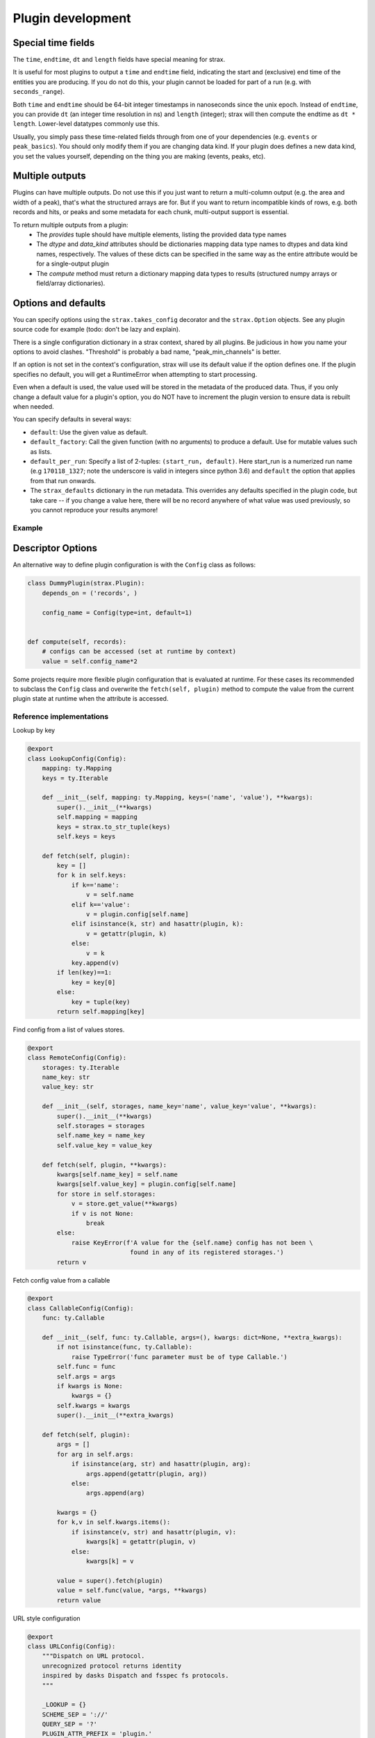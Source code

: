 Plugin development
===================

Special time fields
-----------------------
The ``time``, ``endtime``, ``dt`` and ``length`` fields have special meaning for strax.

It is useful for most plugins to output a ``time`` and ``endtime`` field, indicating the
start and (exclusive) end time of the entities you are producing.
If you do not do this, your plugin cannot be loaded for part of a run (e.g. with ``seconds_range``).

Both ``time`` and ``endtime`` should be 64-bit integer timestamps in nanoseconds since the unix epoch. Instead of ``endtime``, you can provide ``dt`` (an integer time resolution in ns) and ``length`` (integer); strax will then compute the endtime as ``dt * length``. Lower-level datatypes commonly use this.

Usually, you simply pass these time-related fields through from one of your dependencies (e.g. ``events`` or ``peak_basics``). You should only modify them if you are changing data kind. If your plugin does defines a new data kind, you set the values yourself, depending on the thing you are making (events, peaks, etc).



Multiple outputs
------------------
Plugins can have multiple outputs. Do not use this if you just want to return a multi-column output (e.g. the area and width of a peak), that's what the structured arrays are for. But if you want to return incompatible kinds of rows, e.g. both records and hits, or peaks and some metadata for each chunk, multi-output support is essential.

To return multiple outputs from a plugin:
   * The `provides` tuple should have multiple elements, listing the provided data type names
   * The `dtype` and `data_kind` attributes should be dictionaries mapping data type names to dtypes and data kind names, respectively. The values of these dicts can be specified in the same way as the entire attribute would be for a single-output plugin
   * The `compute` method must return a dictionary mapping data types to results (structured numpy arrays or field/array dictionaries).


Options and defaults
----------------------

You can specify options using the ``strax.takes_config`` decorator and the ``strax.Option`` objects. See any plugin source code for example (todo: don't be lazy and explain).

There is a single configuration dictionary in a strax context, shared by all plugins. Be judicious in how you name your options to avoid clashes. "Threshold" is probably a bad name, "peak_min_channels" is better.

If an option is not set in the context's configuration, strax will use its default value if the option defines one. If the plugin specifies no default, you will get a RuntimeError when attempting to start processing.

Even when a default is used, the value used will be stored in the metadata of the produced data. Thus, if you only change a default value for a plugin's option, you do NOT have to increment the plugin version to ensure data is rebuilt when needed.

You can specify defaults in several ways:

- ``default``: Use the given value as default.
- ``default_factory``: Call the given function (with no arguments) to produce a default. Use for mutable values such as lists.
- ``default_per_run``: Specify a list of 2-tuples: ``(start_run, default)``. Here start_run is a numerized run name (e.g ``170118_1327``; note the underscore is valid in integers since python 3.6) and ``default`` the option that applies from that run onwards.
- The ``strax_defaults`` dictionary in the run metadata. This overrides any defaults specified in the plugin code, but take care -- if you change a value here, there will be no record anywhere of what value was used previously, so you cannot reproduce your results anymore!

Example
________

.. code-block:: python
    @strax.takes_config(
        strax.Option('config_name', type=int, default=1)
    )
    class DummyPlugin(strax.Plugin):

Descriptor Options
------------------
An alternative way to define plugin configuration is with the ``Config`` class as follows:

.. code-block:: python

    class DummyPlugin(strax.Plugin):
        depends_on = ('records', )

        config_name = Config(type=int, default=1)


    def compute(self, records):
        # configs can be accessed (set at runtime by context)
        value = self.config_name*2

Some projects require more flexible plugin configuration that is evaluated at runtime.
For these cases its recommended to subclass the ``Config`` class and overwrite the ``fetch(self, plugin)`` method
to compute the value from the current plugin state at runtime when the attribute is accessed.


Reference implementations
_________________________

Lookup by key

.. code-block:: python

    @export
    class LookupConfig(Config):
        mapping: ty.Mapping
        keys = ty.Iterable

        def __init__(self, mapping: ty.Mapping, keys=('name', 'value'), **kwargs):
            super().__init__(**kwargs)
            self.mapping = mapping
            keys = strax.to_str_tuple(keys)
            self.keys = keys
            
        def fetch(self, plugin):
            key = []
            for k in self.keys:
                if k=='name':
                    v = self.name
                elif k=='value':
                    v = plugin.config[self.name]
                elif isinstance(k, str) and hasattr(plugin, k):
                    v = getattr(plugin, k)
                else:
                    v = k
                key.append(v)
            if len(key)==1:
                key = key[0]
            else:
                key = tuple(key)
            return self.mapping[key]

Find config from a list of values stores.

.. code-block:: python

    @export
    class RemoteConfig(Config):
        storages: ty.Iterable
        name_key: str
        value_key: str
        
        def __init__(self, storages, name_key='name', value_key='value', **kwargs):
            super().__init__(**kwargs)
            self.storages = storages
            self.name_key = name_key
            self.value_key = value_key
            
        def fetch(self, plugin, **kwargs):
            kwargs[self.name_key] = self.name
            kwargs[self.value_key] = plugin.config[self.name]
            for store in self.storages:
                v = store.get_value(**kwargs)
                if v is not None:
                    break
            else:
                raise KeyError(f'A value for the {self.name} config has not been \
                                found in any of its registered storages.')
            return v


Fetch config value from a callable

.. code-block:: python

    @export
    class CallableConfig(Config):
        func: ty.Callable

        def __init__(self, func: ty.Callable, args=(), kwargs: dict=None, **extra_kwargs):
            if not isinstance(func, ty.Callable):
                raise TypeError('func parameter must be of type Callable.')
            self.func = func
            self.args = args
            if kwargs is None:
                kwargs = {}
            self.kwargs = kwargs
            super().__init__(**extra_kwargs)
        
        def fetch(self, plugin):
            args = []
            for arg in self.args:
                if isinstance(arg, str) and hasattr(plugin, arg):
                    args.append(getattr(plugin, arg))
                else:
                    args.append(arg)
                
            kwargs = {}
            for k,v in self.kwargs.items():
                if isinstance(v, str) and hasattr(plugin, v):
                    kwargs[k] = getattr(plugin, v)
                else:
                    kwargs[k] = v
            
            value = super().fetch(plugin)
            value = self.func(value, *args, **kwargs)
            return value

URL style configuration

.. code-block:: python


  @export
  class URLConfig(Config):
      """Dispatch on URL protocol.
      unrecognized protocol returns identity
      inspired by dasks Dispatch and fsspec fs protocols.
      """
     
      _LOOKUP = {}
      SCHEME_SEP = '://'
      QUERY_SEP = '?'
      PLUGIN_ATTR_PREFIX = 'plugin.'

      def __init__(self, cache=False, **kwargs):
          self.final_type = OMITTED
          super().__init__(**kwargs)
          # Ensure backwards compatibility with Option validation
          # type of the config value can be different from the fetched value.
          if self.type is not OMITTED:
              self.final_type = self.type
              self.type = OMITTED # do not enforce type on the URL
          if cache:
              maxsize = cache if isinstance(cache, int) else None
              self.dispatch = lru_cache(maxsize)(self.dispatch)

      @classmethod
      def register(cls, protocol, func=None):
          """Register dispatch of `func` on urls
           starting with protocol name `protocol` """

          def wrapper(func):
              if isinstance(protocol, tuple):
                  for t in protocol:
                      cls.register(t, func)
                  return func

              if not isinstance(protocol, str):
                  raise ValueError('Protocol name must be a string.')

              if protocol in cls._LOOKUP:
                  raise ValueError(f'Protocol with name {protocol} already registered.')
              cls._LOOKUP[protocol] = func    
              return func
          return wrapper(func) if func is not None else wrapper

      def dispatch(self, url, *args, **kwargs):
          """
          Call the corresponding method based on protocol in url.
          chained protocols will be called with the result of the
          previous protocol as input
          overrides are passed to any protocol whos signature can accept them.
          """
        
          # seperate the protocol name from the path
          protocol, _, path =  url.partition(self.SCHEME_SEP)

          # find the corresponding protocol method
          meth = self._LOOKUP.get(protocol, None)
          if meth is None:
              # unrecongnized protocol
              # evaluate as string-literal
              return url

          if self.SCHEME_SEP in path:
              # url contains a nested protocol
              # first call sub-protocol
              arg = self.dispatch(path, **kwargs)
          else:
              # we are at the end of the chain
              # method should be called with path as argument
              arg = path

          # filter kwargs to pass only the kwargs
          #  accepted by the method.
          kwargs = self.filter_kwargs(meth, kwargs)

          return meth(arg, *args, **kwargs)
      
      def split_url_kwargs(self, url):
          """split a url into path and kwargs
          """
          path, _, _ = url.rpartition(self.QUERY_SEP)
          kwargs = {}
          for k,v in parse_qs(urlparse(url).query).items():
              # values of query arguments are evaluated as lists
              # split logic depending on length
              n = len(v)
              if not n:
                  kwargs[k] = None
              elif n==1:
                  kwargs[k] = parse_val(v[0])
              else:
                  kwargs[k] = map(parse_val, v)
          return path, kwargs
      
      @staticmethod
      def filter_kwargs(func, kwargs):
          """Filter out keyword arguments that
             are not in the call signature of func
             and return filtered kwargs dictionary
          """
          params = inspect.signature(func).parameters
          if any([str(p).startswith('**') for p in params.values()]):
              return kwargs
          return {k:v for k,v in kwargs.items() if k in params}

      def fetch(self, plugin):
          # first fetch the user-set value 
          # from the config dictionary
          url = super().fetch(plugin)

          if not isinstance(url, str):
              # if the value is not a string it is evaluated
              # as a literal config and returned as is.
              return url
          
          if self.SCHEME_SEP not in url:
              # no protocol in the url so its evaluated 
              # as string-literal config and returned as is
              return url

          # sperate out the query part of the URL which 
          # will become the method kwargs
          url, url_kwargs = self.split_url_kwargs(url)

          kwargs = {}
          for k,v in url_kwargs.items():
              if isinstance(v, str) and v.startswith(self.PLUGIN_ATTR_PREFIX):
                  # kwarg is referring to a plugin attribute, lets fetch it
                  kwargs[k] = getattr(plugin, v[len(self.PLUGIN_ATTR_PREFIX):], v)
              else:
                  # kwarg is a literal, add its value to the kwargs dict
                  kwargs[k] = v
          
          return self.dispatch(url, **kwargs)


Plugin types
----------------------

There are several plugin types:
   * ``Plugin``: The general type of plugin. Should contain at least ``depends_on = <datakind>``, ``provides = <datatype>``, ``def compute(self, <datakind>)``, and ``dtype = <dtype>`` or ``def infer_dtype(): <>``.
   * ``OverlapWindowPlugin``: Allows a plugin to look for data in adjacent chunks. A ``OverlapWindowPlugin`` assumes all inputs are sorted by *endtime*. This only works for disjoint intervals such as peaks or events, but NOT records! The user has to define ``get_window_size(self)`` along with the plugin which returns the required chunk extension in nanoseconds.
   * ``LoopPlugin``: Allows user to loop over a given datakind and find the corresponding data of a lower datakind using for example `def compute_loop(self, events, peaks)` where we loop over events and get the corresponding peaks that are within the time range of the event. By default the second argument (``peaks``) must be fully contained in the first argument (``events`` ). If a touching time window is desired set the class attribute ``time_selection`` to `'`touching'``.
   * ``CutPlugin``: Plugin type where using ``def cut_by(self, <datakind>)`` inside the plugin a user can return a boolean array that can be used to select data.
   * ``MergeOnlyPlugin``: This is for internal use and only merges two plugins into a new one. See as an example in straxen the ``EventInfo`` plugin where the following datatypes are merged ``'events', 'event_basics', 'event_positions', 'corrected_areas', 'energy_estimates'``.
   * ``ParallelSourcePlugin``: For internal use only to parallelize the processing of low level plugins. This can be activated using stating ``parallel = 'process'`` in a plugin.


Minimal examples
----------------------
Below, each of the plugins is minimally worked out, each plugin can be worked
out into much greater detail, see e.g. the
`plugins in straxen <https://github.com/XENONnT/straxen/tree/master/straxen/plugins>`_.

strax.Plugin
____________
.. code-block:: python

    # To tests, one can use these dummy Peaks and Records from strax
    import strax
    import numpy as np
    from strax.testutils import Records, Peaks, run_id
    st = strax.Context(register=[Records, Peaks])

    class BasePlugin(strax.Plugin):
        """The most common plugin where computations on data are performed in strax"""
        depends_on = 'records'

        # For good practice always specify the version and provide argument
        provides = 'simple_data'
        __version__ = '0.0.0'

        # We need to specify the datatype, for this example, we are
        # going to calculate some areas
        dtype = strax.time_fields + [(("Total ADC counts",'area'), np.int32)]

        def compute(self, records):
            result = np.zeros(len(records), dtype=self.dtype)

            # All data in strax must have some sort of time fields
            result['time'] = records['time']
            result['endtime'] = strax.endtime(records)

            # For this example, we calculate the total sum of the records-data
            result['area'] = np.sum(records['data'], axis = 1)
            return result

    st.register(BasePlugin)
    st.get_df(run_id, 'simple_data')


strax.OverlapWindowPlugin
_________________________
.. code-block:: python

    class OverlapPlugin(strax.OverlapWindowPlugin):
        """
        Allow peaks get_window_size() left and right to get peaks
            within the time range
        """
        depends_on = 'peaks'
        provides = 'overlap_data'

        dtype = strax.time_fields + [(("total peaks", 'n_peaks'), np.int16)]

        def get_window_size(self):
            # Look 10 ns left and right of each peak
            return 10

        def compute(self, peaks):
            result = np.zeros(1, dtype=self.dtype)
            result['time'] = np.min(peaks['time'])
            result['endtime'] = np.max(strax.endtime(peaks))
            result['n_peaks'] = len(peaks)
            return result

    st.register(OverlapPlugin)
    st.get_df(run_id, 'overlap_data')


strax.LoopPlugin
__________
.. code-block:: python

    class LoopData(strax.LoopPlugin):
        """Loop over peaks and find the records within each of those peaks."""
        depends_on = 'peaks', 'records'
        provides = 'looped_data'

        dtype = strax.time_fields + [(("total records", 'n_records'), np.int16)]

        # The LoopPlugin specific requirements
        time_selection = 'fully_contained' # other option is 'touching'
        loop_over = 'peaks'

        # Use the compute_loop() instead of compute()
        def compute_loop(self, peaks, records):
            result = np.zeros(len(peaks), dtype=self.dtype)
            result['time'] = np.min(peaks['time'])
            result['endtime'] = np.max(strax.endtime(peaks))
            result['n_records'] = len(records)
            return result
    st.register(LoopData)
    st.get_df(run_id, 'looped_data')


strax.CutPlugin
_________________________
.. code-block:: python

    class CutData(strax.CutPlugin):
        """
        Create a boolean array if an entry passes a given cut,
            in this case if the peak has a positive area
        """
        depends_on = 'peaks'
        provides = 'cut_data'

        # Use cut_by() instead of compute() to generate a boolean array
        def cut_by(self, peaks):
            return peaks['area']>0

    st.register(CutData)
    st.get_df(run_id, 'cut_data')


strax.MergeOnlyPlugin
________
.. code-block:: python

    class MergeData(strax.MergeOnlyPlugin):
        """Merge datatypes of the same datakind into a single datatype"""
        depends_on = ('peaks', 'cut_data')
        provides = 'merged_data'

        # You only need specify the dependencies, those are merged.

    st.register(MergeData)
    st.get_array(run_id, 'merged_data')


Plugin inheritance
----------------------
It is possible to inherit the ``compute()`` method of an already existing plugin with another plugin. We call these types of plugins child plugins. Child plugins are recognized by strax when the ``child_plugin`` attribute of the plugin is set to ``True``. Below you can find a simple example of a child plugin with its parent plugin:

.. code-block:: python

    @strax.takes_config(
    strax.Option('by_child_overwrite_option', type=int, default=5,
                 help="Option we will overwrite in our child plugin"),
    strax.Option('parent_unique_option', type=int, default=2,
                 help='Option which is not touched by the child and '
                      'therefore the same for parent and child'),
                      )
    class ParentPlugin(strax.Plugin):
        provides = 'odd_peaks'
        depends_on = 'peaks'
        __version__ = '0.0.1'
        dtype = parent_dtype

        def compute(self, peaks):
            peaks['area'] *= self.config['parent_unique_option']
            peaks['time'] *= self.config['by_child_overwrite_option']
            return res


    # Child:
    @strax.takes_config(
        strax.Option('by_child_overwrite_option_child',
                     default=3,
                     child_option=True,
                     parent_option_name='by_child_overwrite_option',
                     help="Option we will overwrite in our child plugin"),
        strax.Option('option_unique_child',
                      default=10,
                      help="Option we will overwrite in our child plugin"),
    )
    class ChildPlugin(ParentPlugin):
        provides = 'odd_peaks_child'
        depends_on = 'peaks'
        __version__ = '0.0.1'
        child_plugin = True

        def compute(self, peaks):
            res = super().compute(peaks)
            res['width'] = self.config['option_unique_child']
            return res

The ``super().compute()`` statement in the ``compute`` method of ``ChildPlugin`` allows us to execute the code of the parent's compute method without duplicating it. Additionally, if needed, we can extend the code with some for the child-plugin unique computation steps.

To allow for the child plugin to have different settings then its parent (e.g. ``'by_child_overwrite_option'`` in ``self.config['by_child_overwrite_option']`` of the parent's ``compute`` method), we have to use specific child option. These options will be recognized by strax and overwrite the config values of the parent parameter during the initialization of the child-plugin. Hence, these changes only affect the child, but not the parent.

An option can be flagged as a child option if the corresponding option attribute is set ``child_option=True``. Further, the option name which should be overwritten must be specified via the option attribute ``parent_option_name``.

The lineage of a child plugin contains in addition to its options the name and version of the parent plugin.
